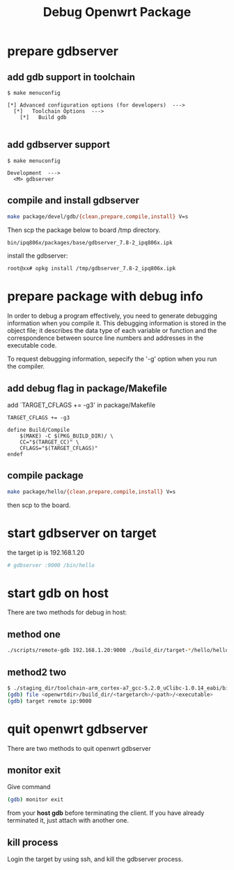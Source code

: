 #+title: Debug Openwrt Package
#+options: ^:nil

* prepare gdbserver
** add gdb support in toolchain
#+BEGIN_SRC menu
$ make menuconfig

[*] Advanced configuration options (for developers)  --->
  [*]   Toolchain Options  --->
    [*]   Build gdb

#+END_SRC

** add gdbserver support
#+BEGIN_SRC menu
$ make menuconfig

Development  --->
  <M> gdbserver
#+END_SRC

** compile and install gdbserver
#+BEGIN_SRC sh
make package/devel/gdb/{clean,prepare,compile,install} V=s
#+END_SRC

Then scp the package below to board /tmp directory.
#+BEGIN_SRC sh
bin/ipq806x/packages/base/gdbserver_7.8-2_ipq806x.ipk
#+END_SRC

install the gdbserver:
#+BEGIN_SRC sh
root@xx# opkg install /tmp/gdbserver_7.8-2_ipq806x.ipk
#+END_SRC
* prepare package with debug info
In order to debug a program effectively, you need to generate
debugging information when you compile it. This debugging information
is stored in the object file; it describes the data type of each variable
or function and the correspondence between source line numbers and addresses
in the executable code.

To request debugging information, sepecify the '-g' option when you run the
compiler.

** add debug flag in package/Makefile

add `TARGET_CFLAGS += -g3' in package/Makefile
#+BEGIN_SRC make
TARGET_CFLAGS += -g3

define Build/Compile
	$(MAKE) -C $(PKG_BUILD_DIR)/ \
	CC="$(TARGET_CC)" \
	CFLAGS="$(TARGET_CFLAGS)"
endef
#+END_SRC

** compile package
#+BEGIN_SRC sh
make package/hello/{clean,prepare,compile,install} V=s
#+END_SRC

then scp to the board.

* start gdbserver on target
the target ip is 192.168.1.20
#+BEGIN_SRC sh
# gdbserver :9000 /bin/hello
#+END_SRC

* start gdb on host
There are two methods for debug in host:
** method one
#+BEGIN_SRC sh
./scripts/remote-gdb 192.168.1.20:9000 ./build_dir/target-*/hello/hello
#+END_SRC

** method2 two
#+BEGIN_SRC sh
$ ./staging_dir/toolchain-arm_cortex-a7_gcc-5.2.0_uClibc-1.0.14_eabi/bin/arm-openwrt-linux-gdb
(gdb) file <openwrtdir>/build_dir/<targetarch>/<path>/<executable>
(gdb) target remote ip:9000
#+END_SRC
* quit openwrt gdbserver
There are two methods to quit openwrt gdbserver
** monitor exit
Give command
#+BEGIN_SRC sh
(gdb) monitor exit
#+END_SRC

from your **host gdb** before terminating the client. If you have already
terminated it, just attach with another one.

**  kill process
Login the target by using ssh, and kill the gdbserver process.

